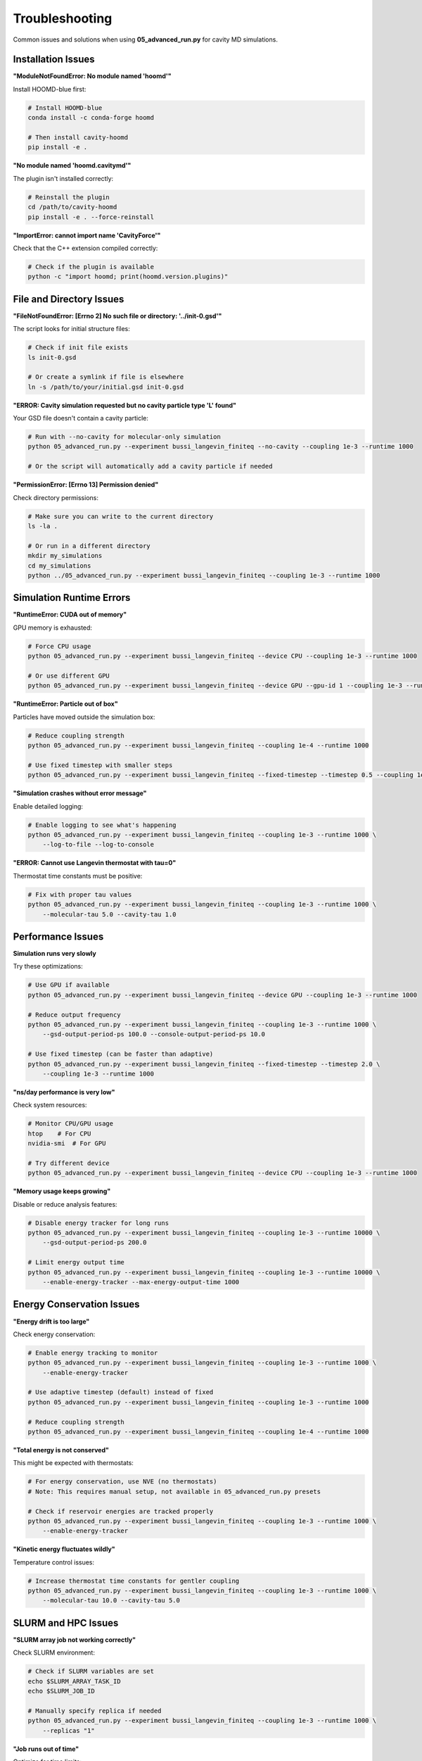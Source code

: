 ===============
Troubleshooting
===============

Common issues and solutions when using **05_advanced_run.py** for cavity MD simulations.

Installation Issues
===================

**"ModuleNotFoundError: No module named 'hoomd'"**

Install HOOMD-blue first:

.. code-block:: bash

   # Install HOOMD-blue
   conda install -c conda-forge hoomd

   # Then install cavity-hoomd
   pip install -e .

**"No module named 'hoomd.cavitymd'"**

The plugin isn't installed correctly:

.. code-block:: bash

   # Reinstall the plugin
   cd /path/to/cavity-hoomd
   pip install -e . --force-reinstall

**"ImportError: cannot import name 'CavityForce'"**

Check that the C++ extension compiled correctly:

.. code-block:: bash

   # Check if the plugin is available
   python -c "import hoomd; print(hoomd.version.plugins)"

File and Directory Issues
=========================

**"FileNotFoundError: [Errno 2] No such file or directory: '../init-0.gsd'"**

The script looks for initial structure files:

.. code-block:: bash

   # Check if init file exists
   ls init-0.gsd

   # Or create a symlink if file is elsewhere
   ln -s /path/to/your/initial.gsd init-0.gsd

**"ERROR: Cavity simulation requested but no cavity particle type 'L' found"**

Your GSD file doesn't contain a cavity particle:

.. code-block:: bash

   # Run with --no-cavity for molecular-only simulation
   python 05_advanced_run.py --experiment bussi_langevin_finiteq --no-cavity --coupling 1e-3 --runtime 1000

   # Or the script will automatically add a cavity particle if needed

**"PermissionError: [Errno 13] Permission denied"**

Check directory permissions:

.. code-block:: bash

   # Make sure you can write to the current directory
   ls -la .

   # Or run in a different directory
   mkdir my_simulations
   cd my_simulations
   python ../05_advanced_run.py --experiment bussi_langevin_finiteq --coupling 1e-3 --runtime 1000

Simulation Runtime Errors
=========================

**"RuntimeError: CUDA out of memory"**

GPU memory is exhausted:

.. code-block:: bash

   # Force CPU usage
   python 05_advanced_run.py --experiment bussi_langevin_finiteq --device CPU --coupling 1e-3 --runtime 1000

   # Or use different GPU
   python 05_advanced_run.py --experiment bussi_langevin_finiteq --device GPU --gpu-id 1 --coupling 1e-3 --runtime 1000

**"RuntimeError: Particle out of box"**

Particles have moved outside the simulation box:

.. code-block:: bash

   # Reduce coupling strength
   python 05_advanced_run.py --experiment bussi_langevin_finiteq --coupling 1e-4 --runtime 1000

   # Use fixed timestep with smaller steps
   python 05_advanced_run.py --experiment bussi_langevin_finiteq --fixed-timestep --timestep 0.5 --coupling 1e-3 --runtime 1000

**"Simulation crashes without error message"**

Enable detailed logging:

.. code-block:: bash

   # Enable logging to see what's happening
   python 05_advanced_run.py --experiment bussi_langevin_finiteq --coupling 1e-3 --runtime 1000 \
       --log-to-file --log-to-console

**"ERROR: Cannot use Langevin thermostat with tau=0"**

Thermostat time constants must be positive:

.. code-block:: bash

   # Fix with proper tau values
   python 05_advanced_run.py --experiment bussi_langevin_finiteq --coupling 1e-3 --runtime 1000 \
       --molecular-tau 5.0 --cavity-tau 1.0

Performance Issues
==================

**Simulation runs very slowly**

Try these optimizations:

.. code-block:: bash

   # Use GPU if available
   python 05_advanced_run.py --experiment bussi_langevin_finiteq --device GPU --coupling 1e-3 --runtime 1000

   # Reduce output frequency
   python 05_advanced_run.py --experiment bussi_langevin_finiteq --coupling 1e-3 --runtime 1000 \
       --gsd-output-period-ps 100.0 --console-output-period-ps 10.0

   # Use fixed timestep (can be faster than adaptive)
   python 05_advanced_run.py --experiment bussi_langevin_finiteq --fixed-timestep --timestep 2.0 \
       --coupling 1e-3 --runtime 1000

**"ns/day performance is very low"**

Check system resources:

.. code-block:: bash

   # Monitor CPU/GPU usage
   htop    # For CPU
   nvidia-smi  # For GPU

   # Try different device
   python 05_advanced_run.py --experiment bussi_langevin_finiteq --device CPU --coupling 1e-3 --runtime 1000

**"Memory usage keeps growing"**

Disable or reduce analysis features:

.. code-block:: bash

   # Disable energy tracker for long runs
   python 05_advanced_run.py --experiment bussi_langevin_finiteq --coupling 1e-3 --runtime 10000 \
       --gsd-output-period-ps 200.0

   # Limit energy output time
   python 05_advanced_run.py --experiment bussi_langevin_finiteq --coupling 1e-3 --runtime 10000 \
       --enable-energy-tracker --max-energy-output-time 1000

Energy Conservation Issues
=========================

**"Energy drift is too large"**

Check energy conservation:

.. code-block:: bash

   # Enable energy tracking to monitor
   python 05_advanced_run.py --experiment bussi_langevin_finiteq --coupling 1e-3 --runtime 1000 \
       --enable-energy-tracker

   # Use adaptive timestep (default) instead of fixed
   python 05_advanced_run.py --experiment bussi_langevin_finiteq --coupling 1e-3 --runtime 1000

   # Reduce coupling strength
   python 05_advanced_run.py --experiment bussi_langevin_finiteq --coupling 1e-4 --runtime 1000

**"Total energy is not conserved"**

This might be expected with thermostats:

.. code-block:: bash

   # For energy conservation, use NVE (no thermostats)
   # Note: This requires manual setup, not available in 05_advanced_run.py presets

   # Check if reservoir energies are tracked properly
   python 05_advanced_run.py --experiment bussi_langevin_finiteq --coupling 1e-3 --runtime 1000 \
       --enable-energy-tracker

**"Kinetic energy fluctuates wildly"**

Temperature control issues:

.. code-block:: bash

   # Increase thermostat time constants for gentler coupling
   python 05_advanced_run.py --experiment bussi_langevin_finiteq --coupling 1e-3 --runtime 1000 \
       --molecular-tau 10.0 --cavity-tau 5.0

SLURM and HPC Issues
====================

**"SLURM array job not working correctly"**

Check SLURM environment:

.. code-block:: bash

   # Check if SLURM variables are set
   echo $SLURM_ARRAY_TASK_ID
   echo $SLURM_JOB_ID

   # Manually specify replica if needed
   python 05_advanced_run.py --experiment bussi_langevin_finiteq --coupling 1e-3 --runtime 1000 \
       --replicas "1"

**"Job runs out of time"**

Optimize for time limits:

.. code-block:: bash

   # Reduce runtime for testing
   python 05_advanced_run.py --experiment bussi_langevin_finiteq --coupling 1e-3 --runtime 500

   # Reduce output frequency
   python 05_advanced_run.py --experiment bussi_langevin_finiteq --coupling 1e-3 --runtime 2000 \
       --gsd-output-period-ps 200.0 --energy-output-period-ps 1.0

**"Multiple jobs writing to same directory"**

Make sure output directories are unique:

.. code-block:: bash

   # For parameter sweeps, directories are auto-generated
   python 05_advanced_run.py --experiment bussi_langevin_finiteq --coupling 1e-3,1e-4 --runtime 1000

   # For replicas, use SLURM array task ID
   #SBATCH --array=1-10

Analysis Issues
===============

**"Output files are empty or corrupted"**

Check simulation completion:

.. code-block:: bash

   # Check log files for errors
   grep -i error */prod-*.log

   # Verify simulation completed
   tail */prod-*.log

**"Energy file missing columns"**

Some features may not be enabled:

.. code-block:: bash

   # Enable comprehensive energy tracking
   python 05_advanced_run.py --experiment bussi_langevin_finiteq --coupling 1e-3 --runtime 1000 \
       --enable-energy-tracker

**"F(k,t) file not generated"**

F(k,t) tracking must be explicitly enabled:

.. code-block:: bash

   # Enable F(k,t) correlation tracking
   python 05_advanced_run.py --experiment bussi_langevin_finiteq --coupling 1e-3 --runtime 1000 \
       --enable-fkt

**"Cannot read GSD file"**

Check GSD file integrity:

.. code-block:: python

   import gsd.hoomd
   
   try:
       with gsd.hoomd.open('prod-1.gsd', 'r') as f:
           print(f"Frames: {len(f)}")
   except:
       print("GSD file is corrupted")

Parameter Issues
================

**"No cavity effects observed"**

Check parameter values:

.. code-block:: bash

   # Increase coupling strength
   python 05_advanced_run.py --experiment bussi_langevin_finiteq --coupling 1e-2 --runtime 1000

   # Check cavity frequency matches molecular resonances
   python 05_advanced_run.py --experiment bussi_langevin_finiteq --coupling 1e-3 --frequency 1800 --runtime 1000

   # Increase simulation time
   python 05_advanced_run.py --experiment bussi_langevin_finiteq --coupling 1e-3 --runtime 5000

**"Simulation becomes unstable with strong coupling"**

Reduce timestep or coupling:

.. code-block:: bash

   # Use fixed smaller timestep
   python 05_advanced_run.py --experiment bussi_langevin_finiteq --coupling 1e-2 --runtime 1000 \
       --fixed-timestep --timestep 0.5

   # Start with weaker coupling
   python 05_advanced_run.py --experiment bussi_langevin_finiteq --coupling 1e-3 --runtime 1000

**"Results don't match literature"**

Check parameter units and values:

.. code-block:: bash

   # Verify frequency is in cm⁻¹
   python 05_advanced_run.py --experiment bussi_langevin_finiteq --coupling 1e-3 --frequency 2000 --runtime 1000

   # Check temperature in Kelvin
   python 05_advanced_run.py --experiment bussi_langevin_finiteq --coupling 1e-3 --temperature 300 --runtime 1000

Command Line Issues
===================

**"Unknown experiment type"**

Check available experiments:

.. code-block:: bash

   # List available experiments
   python 05_advanced_run.py --help

   # Use correct experiment name
   python 05_advanced_run.py --experiment bussi_langevin_finiteq --coupling 1e-3 --runtime 1000

**"Invalid coupling format"**

Use proper number format:

.. code-block:: bash

   # Correct formats
   python 05_advanced_run.py --experiment bussi_langevin_finiteq --coupling 1e-3 --runtime 1000
   python 05_advanced_run.py --experiment bussi_langevin_finiteq --coupling 0.001 --runtime 1000
   python 05_advanced_run.py --experiment bussi_langevin_finiteq --coupling 1e-3,1e-4 --runtime 1000

**"Replicas format error"**

Use proper replica specification:

.. code-block:: bash

   # Correct formats
   python 05_advanced_run.py --experiment bussi_langevin_finiteq --coupling 1e-3 --replicas "1-5" --runtime 1000
   python 05_advanced_run.py --experiment bussi_langevin_finiteq --coupling 1e-3 --replicas "1,3,5" --runtime 1000

Getting More Help
=================

**Enable Debug Output**

For detailed debugging:

.. code-block:: bash

   # Maximum logging output
   python 05_advanced_run.py --experiment bussi_langevin_finiteq --coupling 1e-3 --runtime 1000 \
       --log-to-file --log-to-console --enable-energy-tracker

**Check System Requirements**

Verify your environment:

.. code-block:: python

   import hoomd
   print(f"HOOMD version: {hoomd.version.version}")
   print(f"HOOMD plugins: {hoomd.version.plugins}")
   
   # Check for GPU support
   try:
       device = hoomd.device.GPU()
       print("GPU support available")
   except:
       print("GPU support not available")

**Contact Support**

If issues persist:

1. **GitHub Issues**: https://github.com/yourusername/cavity-hoomd/issues
2. **Include**: Full error messages, command used, system info
3. **Attach**: Log files and minimal reproducing example

**Useful Information to Include**

- Operating system and version
- Python version
- HOOMD-blue version
- Complete error message
- Command that caused the error
- Contents of log files

Next Steps
==========

* Review :doc:`basic_usage` for correct command syntax
* Check :doc:`parameter_sweeps` for parameter exploration
* See :doc:`analysis` for understanding output files 
